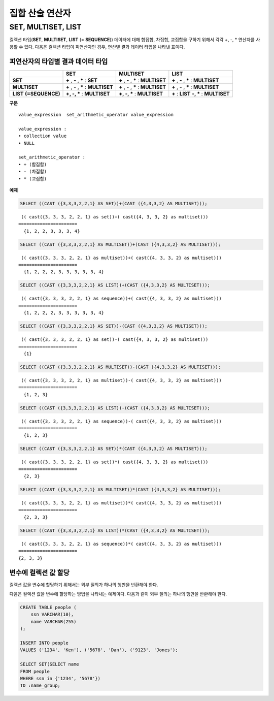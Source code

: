 ****************
집합 산술 연산자
****************

SET, MULTISET, LIST
===================

컬렉션 타입(**SET**, **MULTISET**, **LIST** (= **SEQUENCE**)) 데이터에 대해 합집합, 차집합, 교집합을 구하기 위해서 각각 +, -, * 연산자를 사용할 수 있다. 다음은 컬렉션 타입이 피연산자인 경우, 연산별 결과 데이터 타입을 나타낸 표이다.

피연산자의 타입별 결과 데이터 타입
----------------------------------

+-----------------+--------------+--------------+-----------------+
|                 | SET          | MULTISET     | LIST            |
+=================+==============+==============+=================+
| **SET**         | **+**        | **+**        | **+**           |
|                 | ,            | ,            | ,               |
|                 | **-**        | **-**        | **-**           |
|                 | ,            | ,            | ,               |
|                 | **\***       | **\***       | **\***          |
|                 | :            | :            | :               |
|                 | **SET**      | **MULTISET** | **MULTISET**    |
+-----------------+--------------+--------------+-----------------+
| **MULTISET**    | **+**        | **+**        | **+**           |
|                 | ,            | ,            | ,               |
|                 | **-**        | **-**        | **-**           |
|                 | ,            | ,            | ,               |
|                 | **\***       | **\***       | **\***          |
|                 | :            | :            | :               |
|                 | **MULTISET** | **MULTISET** | **MULTISET**    |
+-----------------+--------------+--------------+-----------------+
| **LIST**        | **+, -, ***  | **+, -, ***  | **+**           |
| **(=SEQUENCE)** | :            | :            | :               |
|                 | **MULTISET** | **MULTISET** | **LIST**        |
|                 |              |              | **-, ***        |
|                 |              |              | :               |
|                 |              |              | **MULTISET**    |
+-----------------+--------------+--------------+-----------------+

**구문**

::

    value_expression  set_arithmetic_operator value_expression
     
    value_expression :
    • collection value
    • NULL
     
    set_arithmetic_operator :
    • + (합집합)
    • - (차집합)
    • * (교집합)

**예제**

.. code-block:: sql

    SELECT ((CAST ({3,3,3,2,2,1} AS SET))+(CAST ({4,3,3,2} AS MULTISET)));

::
    
     (( cast({3, 3, 3, 2, 2, 1} as set))+( cast({4, 3, 3, 2} as multiset)))
    ======================
      {1, 2, 2, 3, 3, 3, 4}
     
.. code-block:: sql

    SELECT ((CAST ({3,3,3,2,2,1} AS MULTISET))+(CAST ({4,3,3,2} AS MULTISET)));
    
::
    
     (( cast({3, 3, 3, 2, 2, 1} as multiset))+( cast({4, 3, 3, 2} as multiset)))
    ======================
      {1, 2, 2, 2, 3, 3, 3, 3, 3, 4}
     
.. code-block:: sql

    SELECT ((CAST ({3,3,3,2,2,1} AS LIST))+(CAST ({4,3,3,2} AS MULTISET)));
    
::
    
     (( cast({3, 3, 3, 2, 2, 1} as sequence))+( cast({4, 3, 3, 2} as multiset)))
    ======================
      {1, 2, 2, 2, 3, 3, 3, 3, 3, 4}
     
.. code-block:: sql

    SELECT ((CAST ({3,3,3,2,2,1} AS SET))-(CAST ({4,3,3,2} AS MULTISET)));
    
::
    
     (( cast({3, 3, 3, 2, 2, 1} as set))-( cast({4, 3, 3, 2} as multiset)))
    ======================
      {1}
     
.. code-block:: sql

    SELECT ((CAST ({3,3,3,2,2,1} AS MULTISET))-(CAST ({4,3,3,2} AS MULTISET)));
    
::
    
     (( cast({3, 3, 3, 2, 2, 1} as multiset))-( cast({4, 3, 3, 2} as multiset)))
    ======================
      {1, 2, 3}
     
.. code-block:: sql

    SELECT ((CAST ({3,3,3,2,2,1} AS LIST))-(CAST ({4,3,3,2} AS MULTISET)));
    
::
    
     (( cast({3, 3, 3, 2, 2, 1} as sequence))-( cast({4, 3, 3, 2} as multiset)))
    ======================
      {1, 2, 3}
     
.. code-block:: sql

    SELECT ((CAST ({3,3,3,2,2,1} AS SET))*(CAST ({4,3,3,2} AS MULTISET)));
    
::
    
     (( cast({3, 3, 3, 2, 2, 1} as set))*( cast({4, 3, 3, 2} as multiset)))
    ======================
      {2, 3}
     
.. code-block:: sql

    SELECT ((CAST ({3,3,3,2,2,1} AS MULTISET))*(CAST ({4,3,3,2} AS MULTISET)));
    
::
    
     (( cast({3, 3, 3, 2, 2, 1} as multiset))*( cast({4, 3, 3, 2} as multiset)))
    ======================
      {2, 3, 3}
     
.. code-block:: sql

    SELECT ((CAST ({3,3,3,2,2,1} AS LIST))*(CAST ({4,3,3,2} AS MULTISET)));
    
::
    
     (( cast({3, 3, 3, 2, 2, 1} as sequence))*( cast({4, 3, 3, 2} as multiset)))
    ======================
    {2, 3, 3}

변수에 컬렉션 값 할당
---------------------

컬렉션 값을 변수에 할당하기 위해서는 외부 질의가 하나의 행만을 반환해야 한다.

다음은 컬렉션 값을 변수에 할당하는 방법을 나타내는 예제이다. 다음과 같이 외부 질의는 하나의 행만을 반환해야 한다.

.. code-block:: sql

    CREATE TABLE people (
        ssn VARCHAR(10),
        name VARCHAR(255)
    );
    
    INSERT INTO people 
    VALUES ('1234', 'Ken'), ('5678', 'Dan'), ('9123', 'Jones');
    
    SELECT SET(SELECT name
    FROM people
    WHERE ssn in {'1234', '5678'})
    TO :name_group;
